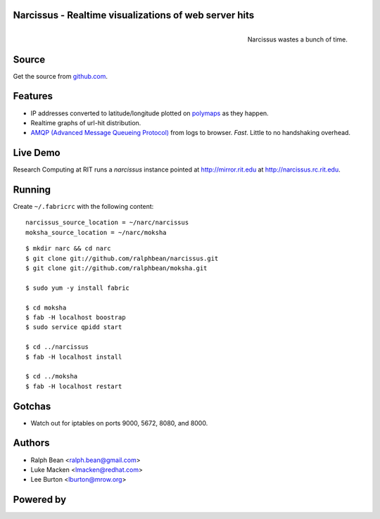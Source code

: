 Narcissus - Realtime visualizations of web server hits
------------------------------------------------------

.. figure:: narcissus/raw/master/moksha/public/narcissus/images/narcissus-caravaggio.jpg
   :align: right
   :scale: 50 %
   :alt: Narcissus wastes a bunch of time.

   Narcissus wastes a bunch of time.

.. split here

Source
------

Get the source from `github.com <http://github.com/ralphbean/narcissus>`_.


Features
--------

* IP addresses converted to latitude/longitude plotted
  on `polymaps <http://polymaps.org/>`_ as they happen.
* Realtime graphs of url-hit distribution.
* `AMQP (Advanced Message Queueing Protocol)
  <http://www.amqp.org/confluence/display/AMQP/Advanced+Message+Queuing+Protocol>`_
  from logs to browser.  *Fast*.  Little to no handshaking overhead.

Live Demo
---------

Research Computing at RIT runs a `narcissus` instance pointed at
http://mirror.rit.edu at http://narcissus.rc.rit.edu.

Running
-------

Create ``~/.fabricrc`` with the following content::

    narcissus_source_location = ~/narc/narcissus
    moksha_source_location = ~/narc/moksha

.. parsed-literal::

    $ mkdir narc && cd narc
    $ git clone git://github.com/ralphbean/narcissus.git
    $ git clone git://github.com/ralphbean/moksha.git

    $ sudo yum -y install fabric

    $ cd moksha
    $ fab -H localhost boostrap
    $ sudo service qpidd start

    $ cd ../narcissus
    $ fab -H localhost install

    $ cd ../moksha
    $ fab -H localhost restart

Gotchas
-------

- Watch out for iptables on ports 9000, 5672, 8080, and 8000.

Authors
-------
* Ralph Bean <ralph.bean@gmail.com>
* Luke Macken <lmacken@redhat.com>
* Lee Burton <lburton@mrow.org>

.. split here

Powered by
----------

.. image:: narcissus/raw/master/moksha/public/narcissus/images/moksha.png
   :align: left
   :scale: 100 %
   :alt: Moksha
   :target: https://fedorahosted.org/moksha/

